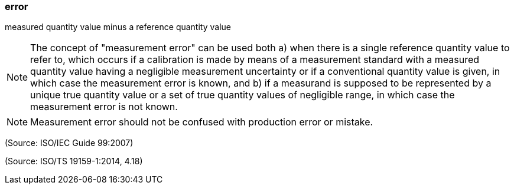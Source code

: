 === error

measured quantity value minus a reference quantity value

NOTE: The concept of "measurement error" can be used both a) when there is a single reference quantity value to refer to, which occurs if a calibration is made by means of a measurement standard with a measured quantity value having a negligible measurement uncertainty or if a conventional quantity value is given, in which case the measurement error is known, and b) if a measurand is supposed to be represented by a unique true quantity value or a set of true quantity values of negligible range, in which case the measurement error is not known.

NOTE: Measurement error should not be confused with production error or mistake.

(Source: ISO/IEC Guide 99:2007)

(Source: ISO/TS 19159-1:2014, 4.18)

